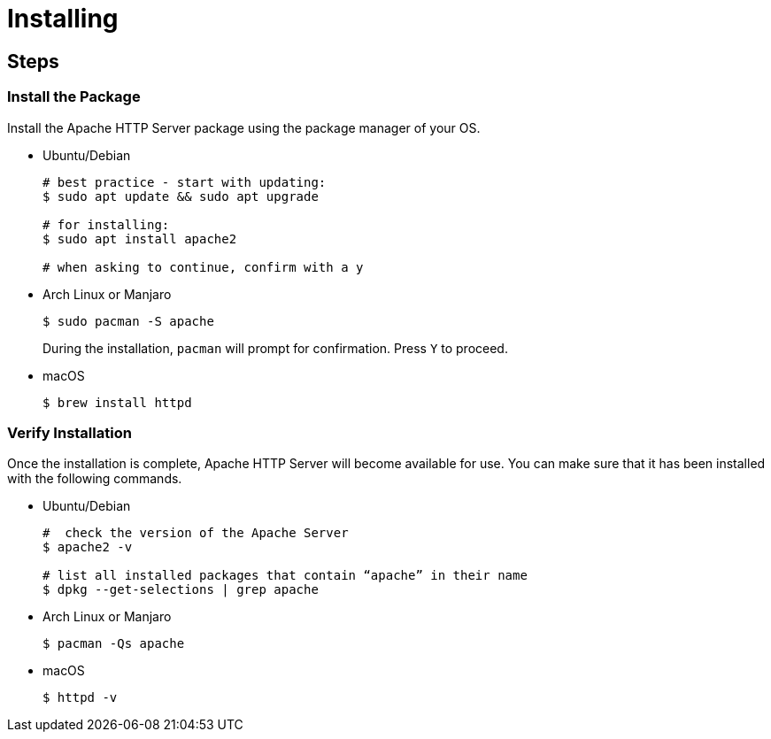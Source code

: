 = Installing

== Steps

=== Install the Package

Install the Apache HTTP Server package using the package manager of your
OS.

* Ubuntu/Debian
+
[source,bash]
----
# best practice - start with updating: 
$ sudo apt update && sudo apt upgrade

# for installing:
$ sudo apt install apache2

# when asking to continue, confirm with a y
----
* Arch Linux or Manjaro
+
[source,bash]
----
$ sudo pacman -S apache
----
+
During the installation, `+pacman+` will prompt for confirmation. Press
`+Y+` to proceed.
* macOS
+
[source,bash]
----
$ brew install httpd
----

=== Verify Installation

Once the installation is complete, Apache HTTP Server will become
available for use. You can make sure that it has been installed with the
following commands.

* Ubuntu/Debian
+
[source,bash]
----
#  check the version of the Apache Server
$ apache2 -v

# list all installed packages that contain “apache” in their name
$ dpkg --get-selections | grep apache
----
* Arch Linux or Manjaro
+
[source,bash]
----
$ pacman -Qs apache
----
* macOS
+
[source,bash]
----
$ httpd -v
----
